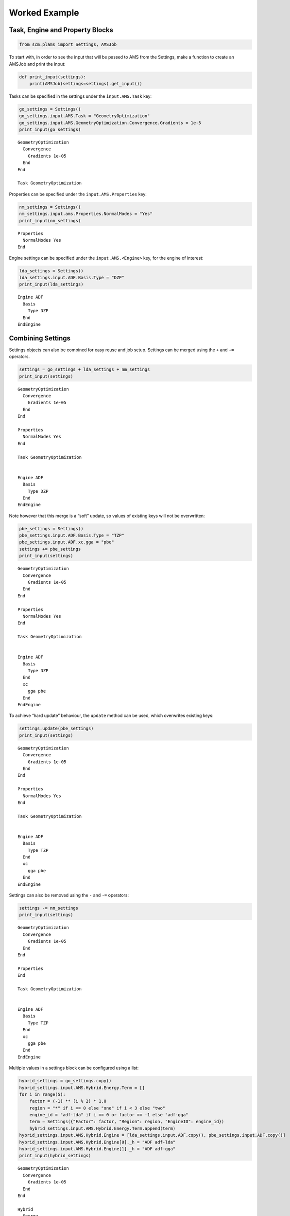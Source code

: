 Worked Example
--------------

Task, Engine and Property Blocks
~~~~~~~~~~~~~~~~~~~~~~~~~~~~~~~~

.. code:: ipython3

    from scm.plams import Settings, AMSJob

To start with, in order to see the input that will be passed to AMS from
the Settings, make a function to create an AMSJob and print the input:

.. code:: ipython3

    def print_input(settings):
        print(AMSJob(settings=settings).get_input())

Tasks can be specified in the settings under the ``input.AMS.Task`` key:

.. code:: ipython3

    go_settings = Settings()
    go_settings.input.AMS.Task = "GeometryOptimization"
    go_settings.input.AMS.GeometryOptimization.Convergence.Gradients = 1e-5
    print_input(go_settings)


.. parsed-literal::

    GeometryOptimization
      Convergence
        Gradients 1e-05
      End
    End
    
    Task GeometryOptimization
    
    


Properties can be specified under the ``input.AMS.Properties`` key:

.. code:: ipython3

    nm_settings = Settings()
    nm_settings.input.ams.Properties.NormalModes = "Yes"
    print_input(nm_settings)


.. parsed-literal::

    Properties
      NormalModes Yes
    End
    
    


Engine settings can be specified under the ``input.AMS.<Engine>`` key,
for the engine of interest:

.. code:: ipython3

    lda_settings = Settings()
    lda_settings.input.ADF.Basis.Type = "DZP"
    print_input(lda_settings)


.. parsed-literal::

    
    Engine ADF
      Basis
        Type DZP
      End
    EndEngine
    
    


Combining Settings
~~~~~~~~~~~~~~~~~~

Settings objects can also be combined for easy reuse and job setup.
Settings can be merged using the ``+`` and ``+=`` operators.

.. code:: ipython3

    settings = go_settings + lda_settings + nm_settings
    print_input(settings)


.. parsed-literal::

    GeometryOptimization
      Convergence
        Gradients 1e-05
      End
    End
    
    Properties
      NormalModes Yes
    End
    
    Task GeometryOptimization
    
    
    Engine ADF
      Basis
        Type DZP
      End
    EndEngine
    
    


Note however that this merge is a “soft” update, so values of existing
keys will not be overwritten:

.. code:: ipython3

    pbe_settings = Settings()
    pbe_settings.input.ADF.Basis.Type = "TZP"
    pbe_settings.input.ADF.xc.gga = "pbe"
    settings += pbe_settings
    print_input(settings)


.. parsed-literal::

    GeometryOptimization
      Convergence
        Gradients 1e-05
      End
    End
    
    Properties
      NormalModes Yes
    End
    
    Task GeometryOptimization
    
    
    Engine ADF
      Basis
        Type DZP
      End
      xc
        gga pbe
      End
    EndEngine
    
    


To achieve “hard update” behaviour, the ``update`` method can be used,
which overwrites existing keys:

.. code:: ipython3

    settings.update(pbe_settings)
    print_input(settings)


.. parsed-literal::

    GeometryOptimization
      Convergence
        Gradients 1e-05
      End
    End
    
    Properties
      NormalModes Yes
    End
    
    Task GeometryOptimization
    
    
    Engine ADF
      Basis
        Type TZP
      End
      xc
        gga pbe
      End
    EndEngine
    
    


Settings can also be removed using the ``-`` and ``-=`` operators:

.. code:: ipython3

    settings -= nm_settings
    print_input(settings)


.. parsed-literal::

    GeometryOptimization
      Convergence
        Gradients 1e-05
      End
    End
    
    Properties
    End
    
    Task GeometryOptimization
    
    
    Engine ADF
      Basis
        Type TZP
      End
      xc
        gga pbe
      End
    EndEngine
    
    


Multiple values in a settings block can be configured using a list:

.. code:: ipython3

    hybrid_settings = go_settings.copy()
    hybrid_settings.input.AMS.Hybrid.Energy.Term = []
    for i in range(5):
        factor = (-1) ** (i % 2) * 1.0
        region = "*" if i == 0 else "one" if i < 3 else "two"
        engine_id = "adf-lda" if i == 0 or factor == -1 else "adf-gga"
        term = Settings({"Factor": factor, "Region": region, "EngineID": engine_id})
        hybrid_settings.input.AMS.Hybrid.Energy.Term.append(term)
    hybrid_settings.input.AMS.Hybrid.Engine = [lda_settings.input.ADF.copy(), pbe_settings.input.ADF.copy()]
    hybrid_settings.input.AMS.Hybrid.Engine[0]._h = "ADF adf-lda"
    hybrid_settings.input.AMS.Hybrid.Engine[1]._h = "ADF adf-gga"
    print_input(hybrid_settings)


.. parsed-literal::

    GeometryOptimization
      Convergence
        Gradients 1e-05
      End
    End
    
    Hybrid
      Energy
        Term
          EngineID adf-lda
          Factor 1.0
          Region *
        End
        Term
          EngineID adf-lda
          Factor -1.0
          Region one
        End
        Term
          EngineID adf-gga
          Factor 1.0
          Region one
        End
        Term
          EngineID adf-lda
          Factor -1.0
          Region two
        End
        Term
          EngineID adf-gga
          Factor 1.0
          Region two
        End
      End
      Engine ADF adf-lda
        Basis
          Type DZP
        End
      EndEngine
      Engine ADF adf-gga
        Basis
          Type TZP
        End
        xc
          gga pbe
        End
      EndEngine
    
    End
    
    Task GeometryOptimization
    
    


Note also in the example below, the use of the special ``_h`` “header”
key, which can be used to add data to the header line for a block.

Nested Keys
~~~~~~~~~~~

It can be useful to access values from a Settings object using “nested”
keys. These are tuples of keys, where each successive element of the
tuple corresponds to a further layer in the settings. Lists are
flattened so their elements can be accessed with the corresponding
index.

.. code:: ipython3

    list(hybrid_settings.nested_keys())




.. parsed-literal::

    [('input',),
     ('input', 'AMS'),
     ('input', 'AMS', 'Task'),
     ('input', 'AMS', 'GeometryOptimization'),
     ('input', 'AMS', 'GeometryOptimization', 'Convergence'),
     ('input', 'AMS', 'GeometryOptimization', 'Convergence', 'Gradients'),
     ('input', 'AMS', 'Hybrid'),
     ('input', 'AMS', 'Hybrid', 'Energy'),
     ('input', 'AMS', 'Hybrid', 'Energy', 'Term'),
     ('input', 'AMS', 'Hybrid', 'Energy', 'Term', 0),
     ('input', 'AMS', 'Hybrid', 'Energy', 'Term', 0, 'Factor'),
     ('input', 'AMS', 'Hybrid', 'Energy', 'Term', 0, 'Region'),
     ('input', 'AMS', 'Hybrid', 'Energy', 'Term', 0, 'EngineID'),
     ('input', 'AMS', 'Hybrid', 'Energy', 'Term', 1),
     ('input', 'AMS', 'Hybrid', 'Energy', 'Term', 1, 'Factor'),
     ('input', 'AMS', 'Hybrid', 'Energy', 'Term', 1, 'Region'),
     ('input', 'AMS', 'Hybrid', 'Energy', 'Term', 1, 'EngineID'),
     ('input', 'AMS', 'Hybrid', 'Energy', 'Term', 2),
     ('input', 'AMS', 'Hybrid', 'Energy', 'Term', 2, 'Factor'),
     ('input', 'AMS', 'Hybrid', 'Energy', 'Term', 2, 'Region'),
     ('input', 'AMS', 'Hybrid', 'Energy', 'Term', 2, 'EngineID'),
     ('input', 'AMS', 'Hybrid', 'Energy', 'Term', 3),
     ('input', 'AMS', 'Hybrid', 'Energy', 'Term', 3, 'Factor'),
     ('input', 'AMS', 'Hybrid', 'Energy', 'Term', 3, 'Region'),
     ('input', 'AMS', 'Hybrid', 'Energy', 'Term', 3, 'EngineID'),
     ('input', 'AMS', 'Hybrid', 'Energy', 'Term', 4),
     ('input', 'AMS', 'Hybrid', 'Energy', 'Term', 4, 'Factor'),
     ('input', 'AMS', 'Hybrid', 'Energy', 'Term', 4, 'Region'),
     ('input', 'AMS', 'Hybrid', 'Energy', 'Term', 4, 'EngineID'),
     ('input', 'AMS', 'Hybrid', 'Engine'),
     ('input', 'AMS', 'Hybrid', 'Engine', 0),
     ('input', 'AMS', 'Hybrid', 'Engine', 0, '_h'),
     ('input', 'AMS', 'Hybrid', 'Engine', 0, 'Basis'),
     ('input', 'AMS', 'Hybrid', 'Engine', 0, 'Basis', 'Type'),
     ('input', 'AMS', 'Hybrid', 'Engine', 1),
     ('input', 'AMS', 'Hybrid', 'Engine', 1, '_h'),
     ('input', 'AMS', 'Hybrid', 'Engine', 1, 'Basis'),
     ('input', 'AMS', 'Hybrid', 'Engine', 1, 'Basis', 'Type'),
     ('input', 'AMS', 'Hybrid', 'Engine', 1, 'xc'),
     ('input', 'AMS', 'Hybrid', 'Engine', 1, 'xc', 'gga')]



.. code:: ipython3

    hybrid_settings.get_nested(("input", "AMS", "Task"))




.. parsed-literal::

    'GeometryOptimization'



.. code:: ipython3

    if hybrid_settings.contains_nested(("input", "AMS", "Hybrid", "Engine", 0)):
        hybrid_settings.set_nested(("input", "AMS", "Hybrid", "Engine", 0, "Basis", "Type"), "TZP")
    print(hybrid_settings.get_nested(("input", "AMS", "Hybrid", "Engine", 0, "Basis")))


.. parsed-literal::

    Type: 	TZP
    


Comparison
~~~~~~~~~~

Two settings objects can be compared to check the differences between
them. The result will show the nested key and value of any added,
removed and modified entries.

.. code:: ipython3

    import os
    
    settings1 = go_settings + lda_settings + nm_settings
    settings2 = go_settings.copy()
    settings2.input.AMS.Task = "SinglePoint"
    settings2.input.DFTB.Model = "GFN1-xTB"
    comparison = settings2.compare(settings1)
    print(
        f"Items in settings2 not in settings1:{os.linesep}{os.linesep.join(f'  - {k}: {v}' for k, v in comparison['added'].items())}"
    )
    print(
        f"Items in settings1 not in settings2:{os.linesep}{os.linesep.join(f'  - {k}: {v}' for k, v in comparison['removed'].items())}"
    )
    print(
        f"Items modified from settings1 to settings2:{os.linesep}{os.linesep.join(f'  - {k}: {v[1]} -> {v[0]}' for k, v in comparison['modified'].items())}"
    )


.. parsed-literal::

    Items in settings2 not in settings1:
      - ('input', 'DFTB', 'Model'): GFN1-xTB
    Items in settings1 not in settings2:
      - ('input', 'ADF', 'Basis', 'Type'): DZP
      - ('input', 'AMS', 'Properties', 'NormalModes'): Yes
    Items modified from settings1 to settings2:
      - ('input', 'AMS', 'Task'): GeometryOptimization -> SinglePoint


